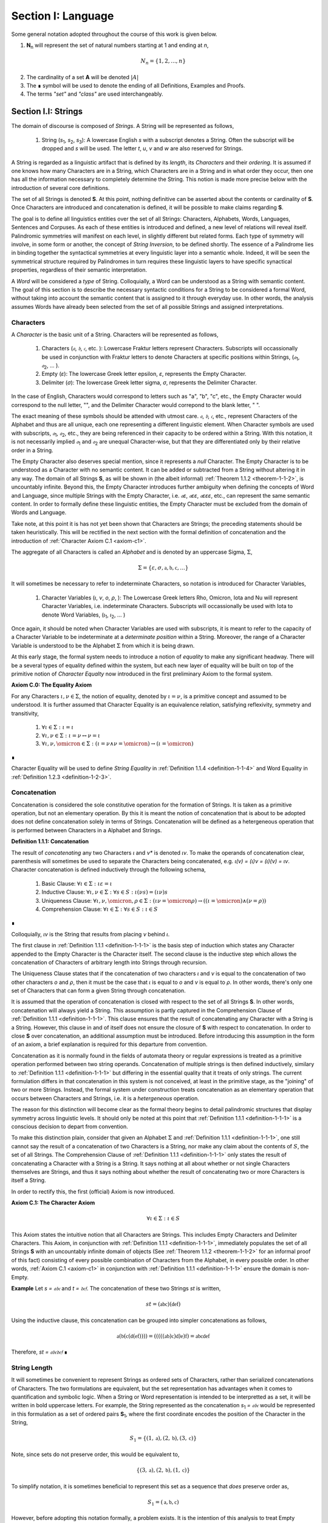 .. _section-i:

Section I: Language
===================

Some general notation adopted throughout the course of this work is given below.

1. **N**:sub:`n` will represent the set of natural numbers starting at 1 and ending at *n*, 

.. math::

    N_n = \{ 1, 2, ... , n \}

2. The cardinality of a set **A** will be denoted :math:`\lvert A \rvert`

3. The ∎ symbol will be used to denote the ending of all Definitions, Examples and Proofs. 

4. The terms *"set"* and *"class"* are used interchangeably. 
   

.. _section-i-i:

Section I.I: Strings
--------------------

The domain of discourse is composed of *Strings*. A String will be represented as follows, 

    1. String (*s*:sub:`1`, *s*:sub:`2`, *s*:sub:`3`): A lowercase English *s* with a subscript denotes a String. Often the subscript will be dropped and *s* will be used. The letter *t*, *u*, *v* and *w* are also reserved for Strings.

A String is regarded as a linguistic artifact that is defined by its *length*, its *Characters* and their *ordering*. It is assumed if one knows how many Characters are in a String, which Characters are in a String and in what order they occur, then one has all the information necessary to completely determine the String. This notion is made more precise below with the introduction of several core definitions.

The set of all Strings is denoted **S**. At this point, nothing definitive can be asserted about the contents or cardinality of **S**. Once Characters are introduced and concatenation is defined, it will be possible to make claims regarding **S**.

The goal is to define all linguistics entities over the set of all Strings: Characters, Alphabets, Words, Languages, Sentences and Corpuses. As each of these entities is introduced and defined, a new level of relations will reveal itself. Palindromic symmetries will manifest on each level, in slightly different but related forms. Each type of symmetry will involve, in some form or another, the concept of *String Inversion*, to be defined shortly. The essence of a Palindrome lies in binding together the syntactical symmetries at every linguistic layer into a semantic whole. Indeed, it will be seen the symmetrical structure required by Palindromes in turn requires these linguistic layers to have specific synactical properties, regardless of their semantic interpretation.

A *Word* will be considered a *type* of String. Colloquially, a Word can be understood as a String with semantic content. The goal of this section is to describe the necessary syntactic conditions for a String to be considered a formal Word, without taking into account the semantic content that is assigned to it through everyday use. In other words, the analysis assumes Words have already been selected from the set of all possible Strings and assigned interpretations. 

.. _characters:

Characters
^^^^^^^^^^

A *Character* is the basic unit of a String. Characters will be represented as follows,

    1. Characters (*𝔞*, *𝔟*,  *𝔠*, etc. ): Lowercase Fraktur letters represent Characters. Subscripts will occassionally be used in conjunction with Fraktur letters to denote Characters at specific positions within Strings, (*𝔞*:sub:`1`, *𝔞*:sub:`2`, ... ). 
    2. Empty (*ε*): The lowercase Greek letter epsilon, *ε*, represents the Empty Character.
    3. Delimiter (*σ*): The lowercase Greek letter sigma, *σ*, represents the Delimiter Character. 

In the case of English, Characters would correspond to letters such as "a", "b", "c", etc., the Empty Character would correspond to the null letter, "", and the Delimiter Character would correpond to the blank letter, " ". 

The exact meaning of these symbols should be attended with utmost care. *𝔞*, *𝔟*,  *𝔠*, etc., represent Characters of the Alphabet and thus are all unique, each one representing a different linguistic element. When Character symbols are used with subscripts, *𝔞*:sub:`1`, *𝔞*:sub:`2`, etc., they are being referenced in their capacity to be ordered within a String. With this notation, it is not necessarily implied *𝔞*:sub:`1` and *𝔞*:sub:`2` are unequal Character-wise, but that they are differentiated only by their relative order in a String.

The Empty Character also deserves special mention, since it represents a *null* Character. The Empty Character is to be understood as a Character with no semantic content. It can be added or subtracted from a String without altering it in any way. The domain of all Strings **S**, as will be shown in (the albeit informal) :ref:`Theorem 1.1.2 <theorem-1-1-2>`, is uncountably infinite. Beyond this, the Empty Character introduces further ambiguity when defining the concepts of Word and Language, since multiple Strings with the Empty Character, i.e. *𝔞ε*, *𝔞εε*, *𝔞εεε*, etc., can represent the same semantic content. In order to formally define these linguistic entities, the Empty Character must be excluded from the domain of Words and Language. 

Take note, at this point it is has not yet been shown that Characters are Strings; the preceding statements should be taken heuristically. This will be rectified in the next section with the formal definition of concatenation and the introduction of :ref:`Character Axiom C.1 <axiom-c1>`. 

The aggregate of all Characters is called an *Alphabet* and is denoted by an uppercase Sigma, :math:`\Sigma`,

.. math::

    \Sigma = \{ \varepsilon, \sigma, \mathfrak{a}, \mathfrak{b}, \mathfrak{c}, ... \}

It will sometimes be necessary to refer to indeterminate Characters, so notation is introduced for Character Variables,

    1. Character Variables (*ι*, *ν*, *ο*, *ρ*, ): The Lowercase Greek letters Rho, Omicron, Iota and Nu will represent Character Variables, i.e. indeterminate Characters. Subscripts will occassionally be used with Iota to denote Word Variables, (*ι*:sub:`1`, *ι*:sub:`2`, ... )

Once again, it should be noted when Character Variables are used with subscripts, it is meant to refer to the capacity of a Character Variable to be indeterminate at a *determinate position* within a String. Moreover, the range of a Character Variable is understood to be the Alphabet :math:`\Sigma` from which it is being drawn.

At this early stage, the formal system needs to introduce a notion of *equality* to make any significant headway. There will be a several types of equality defined within the system, but each new layer of equality will be built on top of the primitive notion of *Character Equalty* now introduced in the first preliminary Axiom to the formal system.

.. _axiom-c0:

**Axiom C.0: The Equality Axiom**

For any Characters :math:`\iota, \nu \in \Sigma`, the notion of equality, denoted by :math:`\iota = \nu`, is a primitive concept and assumed to be understood. It is further assumed that Character Equality is an equivalence relation, satisfying reflexivity, symmetry and transitivity,

    1. :math:`\forall \iota \in \Sigma : \iota = \iota`
    2. :math:`\forall \iota, \nu \in \Sigma : \iota = \nu \leftrightarrow \nu = \iota`
    3. :math:`\forall \iota, \nu, \omicron \in \Sigma : (\iota = \nu \land \nu = \omicron) \to (\iota = \omicron)`

∎ 

Character Equality will be used to define *String Equality* in :ref:`Definition 1.1.4 <definition-1-1-4>` and Word Equality in :ref:`Definition 1.2.3 <definition-1-2-3>`.

.. _concatenation:

Concatenation 
^^^^^^^^^^^^^

Concatenation is considered the sole constitutive operation for the formation of Strings. It is taken as a primitive operation, but not an elementary operation. By this it is meant the notion of concatenation that is about to be adopted does not define concatenation solely in terms of Strings. Concatenation will be defined as a hetergeneous operation that is performed between Characters in a Alphabet and Strings.

.. _definition-1-1-1:

**Definition 1.1.1: Concatenation**  

The result of *concatenating* any two Characters *ι* and *ν** is denoted *ιν*. To make the operands of concatenation clear, parenthesis will sometimes be used to separate the Characters being concatenated, e.g. *ι(ν) = (ι)ν = (ι)(ν) = ιν*. Character concatenation is defined inductively through the following schema,

    1. Basic Clause: :math:`\forall \iota \in \Sigma : \iota \varepsilon = \iota`
    2. Inductive Clause: :math:`\forall \iota, \nu \in \Sigma : \forall s \in S: \iota(\nu s) = (\iota \nu)s`
    3. Uniqueness Clause: :math:`\forall \iota, \nu, \omicron, \rho \in \Sigma : (\iota \nu = \omicron \rho) \to ((\iota = \omicron) \land (\nu = \rho))` 
    4. Comprehension Clause: :math:`\forall \iota \in \Sigma : \forall s \in S: \iota \in S` 

∎

Colloquially, *ιν* is the String that results from placing *ν* behind *ι*.

The first clause in :ref:`Definition 1.1.1 <definition-1-1-1>` is the basis step of induction which states any Character appended to the Empty Character is the Character itself. The second clause is the inductive step which allows the concatenation of Characters of arbitrary length into Strings through recursion.

The Uniqueness Clause states that if the concatenation of two characters *ι* and *ν* is equal to the concatenation of two other characters *ο* and *ρ*, then it must be the case that *ι* is equal to *ο* and *ν* is equal to *ρ*. In other words, there's only one set of Characters that can form a given String through concatenation.

It is assumed that the operation of concatenation is closed with respect to the set of all Strings **S**. In other words, concatenation will always yield a String. This assumption is partly captured in the Comprehension Clause of :ref:`Definition 1.1.1 <definition-1-1-1>`. This clause ensures that the result of concatenating any Character with a String is a String. However, this clause in and of itself does not ensure the closure of **S** with respect to concatenation. In order to close **S** over concatenation, an additional assumption must be introduced. Before introducing this assumption in the form of an axiom, a brief explanation is required for this departure from convention.

Concatenation as it is normally found in the fields of automata theory or regular expressions is treated as a primitive operation performed between two string operands. Concatenation of multiple strings is then defined inductively, similary to :ref:`Definition 1.1.1 <definition-1-1-1>` but differing in the essential quality that it treats of only strings. The current formulation differs in that concatenation in this system is not conceived, at least in the primitive stage, as the "joining" of two or more Strings. Instead, the formal system under construction treats concatenation as an elementary operation that occurs between Characters and Strings, i.e. it is a *hetergeneous* operation.

The reason for this distinction will become clear as the formal theory begins to detail palindromic structures that display symmetry across linguistic levels. It should only be noted at this point that :ref:`Definition 1.1.1 <definition-1-1-1>` is a conscious decision to depart from convention.

To make this distinction plain, consider that given an Alphabet :math:`\Sigma` and :ref:`Definition 1.1.1 <definition-1-1-1>`, one still cannot say the result of a concatenation of two Characters is a String, nor make any claim about the contents of :math:`S`, the set of all Strings. The Comprehension Clause of :ref:`Definition 1.1.1 <definition-1-1-1>` only states the result of concatenating a Character with a String is a String. It says nothing at all about whether or not single Characters themselves are Strings, and thus it says nothing about whether the result of concatenating two or more Characters is itself a String. 

In order to rectify this, the first (official) Axiom is now introduced.

.. _axiom-c1:

**Axiom C.1: The Character Axiom**

.. math::

    \forall \iota \in \Sigma: \iota \in S

This Axiom states the intuitive notion that all Characters are Strings. This includes Empty Characters and Delimiter Characters. This Axiom, in conjunction with :ref:`Definition 1.1.1 <definition-1-1-1>`, immediately populates the set of all Strings **S** with an uncountably infinite domain of objects (See :ref:`Theorem 1.1.2 <theorem-1-1-2>` for an informal proof of this fact) consisting of every possible combination of Characters from the Alphabet, in every possible order. In other words, :ref:`Axiom C.1 <axiom-c1>` in conjunction with :ref:`Definition 1.1.1 <definition-1-1-1>` ensure the domain is non-Empty. 

**Example** Let *s = 𝔞𝔟𝔠* and *t = 𝔡𝔢𝔣*. The concatenation of these two Strings *st* is written,

.. math::

    st = (\mathfrak{abc})(\mathfrak{def}) 
    
Using the inductive clause, this concatenation can be grouped into simpler concatenations as follows,    
    
.. math::

    \mathfrak{a}(\mathfrak{b}(\mathfrak{c}(\mathfrak{d}(\mathfrak{ef})))) = (((((\mathfrak{ab})\mathfrak{c})\mathfrak{d})\mathfrak{e})\mathfrak{f}) = \mathfrak{abcdef}

Therefore, *st = 𝔞𝔟𝔠𝔡𝔢𝔣* ∎

.. _string_length:

String Length
^^^^^^^^^^^^^

It will sometimes be convenient to represent Strings as ordered sets of Characters, rather than serialized concatenations of Characters. The two formulations are equivalent, but the set representation has advantages when it comes to quantification and symbolic logic. When a String or Word representation is intended to be interpretted as a set, it will be written in bold uppercase letters. For example, the String represented as the concatenation *s*:sub:`1` *= 𝔞𝔟𝔠* would be represented in this formulation as a set of ordered pairs **S**:sub:`1`, where the first coordinate encodes the position of the Character in the String,

.. math::

    S_1 = \{ (1, \mathfrak{a}), (2, \mathfrak{b}), (3, \mathfrak{c}) \}

Note, since sets do not preserve order, this would be equivalent to,

.. math::

    \{ (3, \mathfrak{a}), (2, \mathfrak{b}), (1, \mathfrak{c}) \}

To simplify notation, it is sometimes beneficial to represent this set as a sequence that *does* preserve order as,

.. math::

    S_1 = (\mathfrak{a}, \mathfrak{b}, \mathfrak{c}) 

However, before adopting this notation formally, a problem exists. It is the intention of this analysis to treat Empty Characters as vacuous, i.e. Characters without semantic content. However, this does not mean the Empty Character will not be treated as a legitimate entity within the confines of the formal system. Instead, the goal is to construct a formal system that excludes the Empty Character from the domain of semantics, but not the domain of syntax. 

Due to the nature of the Empty Character and its ability to be concatenated ad infinitum, and the desire to construct a theory of Words and Language that emerges from the transcendental domain of Strings, the construction of the Character-level set representation of a String requires a special algorithm to filter out any Empty Characters while preserving the relative order of the non-Empty Characters concatenated into the String. 

Before presenting the *Emptying Algorithm* that will allow the construction of the Character-level representation of an arbitrary String, motivation for the particular form of the Emptying Algorithm is given by way of analogy to assembly language in computer science. 

At the most primitive level, iteration in assembly or machine language is essentially achieved through a combination of two components,

    1. Memory Addresses: Data, including Strings (which are just sequences of Characters), is stored in memory at specific addresses.
   
    2. Registers: The CPU has special memory locations called registers. Registers are used to hold, 

        - Data: Values being currently processed.
        - Pointers: Memory addresses of data being accessed.
        - Counters: Values used to keep track of the iteration's progress.
        - Instructions: The CPU executes a sequence of instructions.

The Instruction set consists of operations for,

   - Load data: Move data from memory to registers.
   - Store data: Move data from registers to memory.
   - Arithmetic operations: Perform calculations (like adding 1).
   - Conditional jumps: Change the flow of execution based on certain conditions (e.g., checking if a counter has reached a certain value).

At the assembly level, a typical algorithm for iterating through a String is given below (the semi-colon ";" denotes a code comment),

.. code-block::

    ; Assume:
    ;   - String "abc" is stored at memory address STRING_START
    ;   - STRING_START: 'a', 'b', 'c', 0  (0 is a null terminator indicating the end)
    ;   - Register R1 will be used as a pointer (initially holds STRING_START)
    ;   - Register R2 will be used as a counter (initially holds 0)

    LOOP_START:
        LOAD R3, (R1)     ; Load the character at the address in R1 into R3
        CMP R3, 0        ; Compare R3 with the null terminator (0)
        JE LOOP_END      ; If R3 is 0 (equal), jump to LOOP_END
        ADD R1, 1        ; Increment R1 (move the pointer to the next character's address)
        ADD R2, 1        ; Increment the counter R2
        JMP LOOP_START   ; Jump back to LOOP_START
    LOOP_END:

A step-by-step breakdown of this algorithm is instructive for understanding how iterationg through String is implemented at the most basic level in the theory of computation. Each command in this assembly-like language is broken down as follows,

    1. R1 (pointer) is set to STRING_START.
    2. R2 (counter) is set to 0.
    3. LOOP_START: This is a label marking the beginning of the loop.
    4. LOAD R3, (R1): The Character at the memory address stored in R1 is loaded into register R3.
    5. CMP R3, 0: The character in R3 is compared to the null terminator (0).
    6. JE LOOP_END: If the comparison is equal (meaning the end of the string has been reached), the program jumps to the LOOP_END label.
    7. ADD R1, 1: This is the crucial step where the pointer is incremented. 1 is added to R1 because each Character occupies one memory location (in this simplified example). This moves the pointer to the next Character's address.
    8. ADD R2, 1: The counter is incremented.
    9. JMP LOOP_START: The program jumps back to the beginning of the loop.

The key idea is this algorithm is *"unaware"* of how *long* the String is that is stored in the *R1* register. The algorithm naively iterates over the data and then checks whether or not the data has been processed with the command *CMP R3, 0*, i.e. the algorithm checks whether or not the next Character in the String *exists*. 

By treating Strings as Characters stored sequentially in a data register, this algorithm is able to construct a representation of the String on a higher level, allowing for the definition of derivative concepts, like String Length. 

This insight leads directly to the definition of the Character-level set representation of a String and its construction via the Emptying Algorithm.

.. _definition-1-1-2:

**Definition 1.1.2: Character-level Set Representations**

Let *t* be a String with Characters *𝔞*:sub:`i`. The Character-level set representation of *t*, denoted by bold uppercase letters **T**, is defined as the ordered set of Characters obtained by removing each Empty Character, *ε*. Formally, **T** is constructed using the *Emptying Algorithm* 

.. _algorithm-1:

**Algorithm 1: The Emptying Algorithm**

The Emptying Algorithm takes a string *t* as input, which can be thought of as a sequence of Characters *𝔞*:sub:`1`, *𝔞*:sub:`2`, *𝔞*:sub:`3`, ... , where some characters might be *ε*. It then initializes a set to hold **T** and an index for the Characters it will add to **T**. The algorithm iterates the index and constructs the Character-level representation by ignoring *ε*. The Emptying Algorithm is formally defined below.

.. topic:: Algorithm Empty(t: String)

    # Input: A string t

    # Output: An ordered set T representing the character-level set representation of t

    # Initialization
    
    ## empty set to hold Character-level representation
    
    T ← ∅
    
    ## index for non-Empty Characters in T
    
    j ← 1 
    
    ## index for iterating through original String t
    
    i ← 1 

    # Iteration
    
    1. While 𝔞:sub:`i` exists:

        a. If 𝔞:sub:`i` ≠ ε:

            i. T ← { (j, 𝔞:sub:`i`) } ∪ T
    
            ii. j ← j + 1

        b. i ← i + 1

    1. Return T 

∎

.. graphviz:: ../_static/dots/emptying.dot
    :caption: A diagram of the Emptying Algorithm
    :alt: Emptying Algorithm Diagram

Step 1 in the Emptying Algorithm is essentially equivalent to a *try-catch* block in modern programming languages. Step 1 is materially different than comparing a Character in a String to the Empty Character. Step 1 relies on the idea that attempting to select a Character outside of the String is an undefined operation and will thus result in an error (i.e. a stack overflow). As the Characters in a String are iterated through, as long as the String is not infinite, the iteration will eventually reach the last Character, and once it tries to select the next Character, it will throw an error. 

This point is important because the Emptying Algorithm must remain *"unaware"* of String Length. The essence of the Emptying Algorithm is that it implicitly defines the length of the String as its number of non-Empty Characters, without explicitly stating that is what *String Length* is or how it is calculated. This is crucial to the formalization of Strings as ordered sequences of Characters, because it allows String Length to be defined without any circularity. In other words, this formalization avoids the vicous circle of defining the Character-level representation in terms of String Length and then defining String Length as the cardinality of the Character-level representation.

The following example illustrates a simple application of the Emptying Algorithm.

**Example**

Let *t = ("ab")(ε)("c")*.

   1. i = 1, 𝔞:sub:`1` = "a". Add (1, "a") to T. j increases to 2. i increases to 2.
   2. i = 2, 𝔞:sub:`2` = "b". Add (2, "b") to T. j increases to 3. i increases to 3.
   3. i = 3, 𝔞:sub:`3` = ε. Skip Empty Character. i increases to 4.
   4. i = 4, 𝔞:sub:`4` = "c". Add (3, "c") to T. j increases to 4. i increases to 5.
   5. i = 5, 𝔞:sub:`5` does not exist. Algorithm halts.  

The result returned by the Emptying Algorithm would then be,

.. math::

    T = \{ (1, \text{"a"}), (2, \text{"b"}), (3, \text{"c"}) \} 

Note the Emptying Algorithm results in consecutive indices while also removing the Empty Character. ∎

This method of abstraction and notation will be employed extensively in the subsequent proofs. It will be made more convenient with Character Index notation in the next section, after the preliminary notion of *String Length* is defined. However, in order to define String Length, a method of referring to a String as a set of ordered non-Empty Characters is required. The construction afforded by the Emptying Algorithm operating on any input String *t* will serve that purpose.  

As a brief aside, it may seem the formal system would be better developed by excluding the Empty Character altogether from its Alphabet. The Empty Character's presence in the Alphabet complicates matter extensively, requiring intricate and subtle definitions. 

The reasons for this are two-fold. First: the Empty Character *ε* plays a part in the *Pivot* of a Palindrome, the point around which a certain class of Palindrome reflect. Second: Strings consisting of only the Empty Character are not a mere novelty of abstraction; They play a crucial role in computer science and database management. Any rigorous formal system that excludes the notion of an Empty Character will fail to describe the exact domain from which Language arises, and thus it may fail to account for pre-Language syntactical conditions that necessarily affect the formation of Language.

This approach is not without its challenges. As :ref:`Definition 1.1.3 <definition-1-1-3>` below will make clear, if *ε* is considered part of the Alphabet, the typical notion of a String's Length is undefined, as *ε* can be concatenated an infinite number of times to a String without altering its content. To explicate the notion of *length*, consider the constraints that must be placed on this concept in the palindromic system,

    - The length of the string "abc" is 3, as it contains three non-Empty Characters.
    - The length of the string "aεbεc" is still 3, as the Empty Characters (*ε*) are not counted.

This example motivates the following definition.

.. _definition-1-1-3:

**Definition 1.1.3: String Length** 

Let *t* be a String. Let **T** be the Character-level set representation of *t* constructed through the Emptying Algorithm in :ref:`Definition 1.1.2 <definition-1-1-2>`. The String Length of *t*, denoted *l(t)*, is the number which satisfies the following formula,

.. math::

    l(t) = \lvert T \rvert 
    
∎

**Example** 

Consider the String *t = ("aa")(ε)("b")(ε)("bcc")*

By :ref:`Definition 1.1.3 <definition-1-1-3>`, 

.. math::

    T = \{ (1, \text{"a"}), (2, \text{"a"}), (3, \text{"b"}), (4, \text{"b"}), (5, \text{"c"}), (6, \text{"c"}) \}

Therefore, 

.. math::

    \lvert T \rvert = 6 
    
∎

This formalization of String Length, with the Emptying Algorithm, while perhaps prosaic, maps to the intuitive notion of a String's length, i.e. the number of non-Empty Characters, while still allowing for a calculus of concatenation that involves Empty Characters. For reasons that will become clear in Section II, *l(s)* will be called the *String Length* of a String s. 

To confirm :ref:`Definition 1.1.2 <definition-1-1-2>` and :ref:`Definition 1.1.3 <definition-1-1-3>` correspond to reality, a theorem confirming its expected behavior is now derived. :ref:`Definition 1.1.3 <definition-1-1-3>` ensures the String Length of concatenated Strings is equal to the sum of their individual String Lengths, as demonstrated by :ref:`Theorem 1.1.1 <theorem-1-1-1>`.

.. _theorem-1-1-1:

**Theorem 1.1.1** :math:`\forall u, t \in S : l(ut) = l(u) + l(t)`

Let *u* and *t* be arbitrary strings in **S**. Let **U** and **T** be the character-level representations of *u* and *t*, respectively,

.. math::

    1. \quad U = ( \mathfrak{a}_1, \mathfrak{a}_2, ..., \mathfrak{a}_{l(u)} )

.. math::

    2. \quad T = ( \mathfrak{b}_1, \mathfrak{b}_2, ..., \mathfrak{b}_{l(t)} )

Let *ut* be the concatenation of *u* and *t*. By :ref:`Definition 1.1.1 <definition-1-1-1>`, the Character-level representation of *ut* is,

.. math::

    3. \quad UT = ( \mathfrak{a}_1, \mathfrak{a}_2, ..., \mathfrak{a}_{l(u)}, \mathfrak{b}_1, \mathfrak{b}_2, ..., \mathfrak{b}_{l(t)})

By :ref:`Definition 1.1.3 <definition-1-1-3>`, the String Length of a String is the number of indexed non-Empty Characters it contains. Thus, :math:`l(u)` is the number of non-Empty Characters in *u*, :math:`l(t)` is the number of non-Empty Characters in *t*, and :math:`l(ut)` is the number of non-Empty Characters in *ut*.

Since concatenation simply joins Characters without adding or removing Characters, with the possible exception of Empty Characters through the Basis Clause of :ref:`Definition 1.1.1 <definition-1-1-1>`, the non-Empty Characters in *ut* are precisely the non-Empty Characters from *u* followed by the non-Empty Characters from *t*.

Therefore, the total number of non-Empty Characters in *ut* is the sum of the number of non-Empty characters in *u* and the number of non-Empty Characters in *t*,

.. math::

    4. \quad l(ut) = l(u) + l(t)

Since *u* and *t* were arbitrary strings, this can be generalized over the set of all Strings,

.. math::

    5. \quad \forall u, t \in S : l(ut) = l(u) + l(t)

∎

With the concept of String Length now defined, it is also a simple matter to define String Equality in terms of Character Equality using the :ref:`Equality Axiom C.0 <axiom-c0>`.

.. _definition-1-1-4:

**Definition 1.1.4: String Equality**

Let *t* be a String. Let **T** be the Character-level set representation of *t* constructed through :ref:`Definition 1.1.2 <definition-1-1-2>`,

.. math::

    T = \{ (i, \mathfrak{a}_i) \mid 1 \leq i \leq l(t) \}
     
Let *u* be a String. Let **U** be the Character-level set representation of *u* constructed through :ref:`Definition 1.1.2 <definition-1-1-2>`,

.. math::

    U = \{ (i, \mathfrak{b}_j) \mid 1 \leq j \leq l(u) \}

The string *t* is said to be *equal* to String *u* if the Strings have equal length and the Characters at each corresponding index are equal. Formally, *t = u* if and only if,

    1. :math:`l(t) = l(u)` (The String Lengths of t and u are equal)
    2. :math:`\forall i \in N_{l(t)}: \mathfrak{a}_{i} = \mathfrak{b}_{i}` (The Characters at each corresponding index are equal) 

∎

Finally, String Length provides the means for a quality-of-life enhancement to the formal system in the form of Character Index notation.

.. _definition-1-1-5:

**Definition 1.1.5: Character Index Notation**

Let *t* be a string with Character-level representation **T**,
 
 .. math::

    T = (\mathfrak{a}_1, \mathfrak{a}_2, ..., \mathfrak{a}_{l(t)}). 
    
Then for any *i* such that :math:`1 \leq i \leq l(t)`, :math:`t[i]` is defined as *𝔞*:sub:`i`, where :math:`(i, \mathfrak{a}_i) \in T`. ∎

Character Index notation will simplify many of the subsequent proofs, so it is worth taking a moment to become familiar with its usage. Indexing starts at 1, consistent with the definition of **N**:sub:`n` made in the preamble. So, *t[1]* is the first character of *t*, *t[2]* is the second, and so on.

In terms of the Character-level set representation, *t[i]* refers to the Character at position *i* in the set **T**. In other words, the notation *t[i]* implicitly assumes the String *t* has already been stripped of its Empty Characters through the Emptying Algorithm in :ref:`Definition 1.1.2 <definition-1-1-2>`. This notation can effectively replace the use of lowercase Fraktur letters with subscripts (e.g., *𝔞*:sub:`i`) when referring to specific Characters within Strings.

**Example**

If *s = "abc"*, then *s[1] = "a"*, *s[2] = "b"*, and *s[3] = "c"*. ∎

With the notion of String Length established for each element in the domain and some of its basic properties established, the size of the domain itself, **S**, will now be elaborated in greater detail.
  
It is assumed **S** is at least uncountably infinite. A rigorous proof of this fact would carry the current work too far into the realm of real analysis, but as motivation for this assumption, an informal proof is presented below based on Cantor's famous diagonalization argument. 

.. _theorem-1-1-2:

**Theorem 1.1.2** :math:`\lvert S \rvert \geq \aleph_{1}`

Assume, for the sake of contradiction, that the set of all Strings **S** is countable. This means the Strings can be listed in some order, 

.. math::
    
    1. \quad s_1, s_2, s_3, ...

Now, construct a new String *t* as follows:

    1. The first character of *t* is different from the first character of *s*:sub:`1`.
    2. The second character of *t* is different from the second character of *s*:sub:`2`.
    3. etc.

This string *t* will be different from every string in **S** contradicting the assumption that it was possible to list all strings. Therefore, **S** must be uncountable. ∎ 

.. _containment:

Containment
^^^^^^^^^^^

Similar to the explication of *length*, the notion of a String *containing* another String must be made precise using the definitions introduced so far. It's important to note that in the current system the relation of *containment* is materially different from the standard subset relation between sets. For example, the set of characters in *"rat"* is a subset of the set of characters in *"tart"*, but *"rat"* is not contained in *"tart"* because the order of the characters is different.

Consider the Strings *"rat"* and *"strata"*. The string *"rat"* *is contained* in the String strata", because the order of the String *"rat"* is preserved in *"strata"*. An intuitive way of capturing this relationship is to map the indices of the Characters in *"rat"* to the indices of the Characters in *"strata"* which correspond to the indices in *"rat"*. A cursory (but incorrect) definition of *containment* can then be attempted, using this insight as a guide.

**Containment (Incorrect Version)** :math:`t \subset_s u` 

Let *t* and *u* be Strings. *t* is said to be *contained in u*, denoted by,

.. math::

    t \subset_s u

If and only if there exists a strictly increasing function :math:`f: N_{l(t)} \to N_{l(u)}` such that:

.. math::

    \forall i \in N_{l(t)}: t[i] = u[f(i)]
    
∎
    
This definition essentially states that *t* is contained in *u* if and only if there's a way to map the Characters of *t* onto a subsequence of the Characters in *u* while preserving their order. The function *f* ensures that the Characters in *t* appear in the same order within *u*. While this definition is incorrect, the reason why this version of *containment* fails is instructive in developing a better understanding of the subtlety involved in attempting its definition. 

First, consider an example where this definition correlates with the intuitive notion of *containment*. Let *t = "rat"* and *u = "strata"*. Then, these Strings can be represented in set notation as,

.. math::

    T = \{ (1, \text{"r"}), (2, \text{"a"}), (3, \text{"t"}) \}
     
.. math::

    U = \{ (1, \text{"s"}), (2, \text{"t"}), (3, \text{"r"}), (4, \text{"a"}), (5, \text{"t"}), (6, \text{"a"}) \}.

The function *f* defined as :math:`f(1) = 3`, :math:`f(2) = 4`, and :math:`f(3) = 5`` satisfies the condition in the proposed definition, as it maps the characters of *"rat"* onto the subsequence *"rat"* within *"strata"* while preserving their order. In addition, *f* is a strictly increasing function. Therefore, 

.. math::

    \text{"rat"} \subset_{s} \text{"strata"}

Next, consider a counter-example. Let *t = "bow"* and *u = "borrow"*. Then their corresponding set representations are given by,

.. math::

    T = \{ (1, \text{"b"}), (2, \text{"o"}), (3, \text{"w"}) \}
     
.. math::

    U = \{ (1, \text{"b"}), (2, \text{"o"}), (3, \text{"r"}), (4, \text{"r"}), (5, \text{"o"}), (6, \text{"w"}) \}

The function defined through :math:`f(1) = 1`, :math:`f(2) = 5` and  :math:`f(3) = 6` satisfies the conditions of the proposed definition. However, intuitively, *"bow"* is *not contained* in the word *"borrow"*. The reason the proposed definition has failed is now clear: the function *f* that is mapping *"bow"* to *"borrow"* skips over the Character indices 2, 3 and 4 in *"borrow"*. In other words, in addition to being strictly increasing, the function *f* which maps the smaller String onto the larger String must also be *consecutive*. This insight can be incorporated into the definition of *containment* by first defining the notion of *consecutive*,

.. _definition-1-1-6:

**Definition 1.1.6: Consecutive Functions** 

A function *f* is consecutive over **N**:sub:`s` if it satisfies the formula,

.. math::

    \forall i, j \in N_s: (i < j) \to f(j) = f(i) + (j - i)`
    
∎
    
This additional constraint on *f* ensures that the indices of the larger String in the containment relation are mapped in a sequential, unbroken order to the indices of the smaller String. This definition of *Consecutive Functions* can be immediately utilized to refine the notion of *containment*.

.. _definition-1-1-7:

**Definition 1.1.7: Containment** :math:`t \subset_{s} u` 

Let *t* and *u* be Strings. *t* is said to be *contained in u*, denoted by,

.. math::

    t \subset_{s} u

If and only if there exists a strictly *increasing and consecutive* function :math:`f: N_{l(t)} \to N_{l(u)}` such that:

.. math::

    \forall i \in N_{l(t)}: t[i] = u[f(i)] 
    
∎

The notion of containment will be central to developing the logic of palindromic structures in the subsequent sections. The next theorem establishes a fundamental property regarding containment.

.. _theorem-1-1-3:

**Theorem 1.1.3** :math:`\forall s \in S: \varepsilon \subset_s s`

Let *s* be an arbitrary string in **S**. By :ref:`Definition 1.1.3 <definition-1-1-3>`, :math:`l(\varepsilon) = 0`. Thus,

.. math::

   1. \quad N_{l(\varepsilon)} = \emptyset

The empty function :math:`f: \emptyset \to N_{l(s)}` vacuously satisfies the condition for containment (:ref:`Definition 1.1.7 <definition-1-1-7>`), as there are no elements in the domain to violate the condition. Therefore, 

.. math::

    2. \quad \varepsilon \subset_s s

Since *s* was arbitrary, this can be generalized over the set of all Strings,
 
.. math::

    3. \quad \forall s \in S: \varepsilon \subset_s s
    
∎

.. _section-i-ii:

Section I.II: Words
-------------------

While the notion of Characters maps almost exactly to the intuitive notion of letters in everyday use, the notion of a *Word* requires explication. 

If Characters are mapped to letters in the Alphabet of a Language **L**, the set of all Strings would have as a subset the Language that is constructed through the Alphabet. The goal of this section is to define the syntactical properties of Words in **L** that differentiates them from Strings in **S** based solely on their internal cohesion as a linguistic unit. The intent of this analysis is to treat Words as interpretted constructs embedded in a syntactical structure that is independent of their specific interpretations. In other words, this analysis will proceed without assuming anything about the interpretation of the Words in the Language beyond the fact that they *are* Words of the Language. The goal is to leave the semantic interpretation of Words in a Language as ambiguous as possible. This ambiguity, it is hoped, will leave the results of the analysis applicable to palindromic structures in a variety of languages, and perhaps make the formal system applicable to areas outside the realm of Palindromes.

.. _definition-1-2-1:

**Definition 1.2.1: Language** 

A Language **L** is a set of Strings constructed through concatenation on an Alphabet **Σ** that are assigned semantic content. ∎

.. _definition-1-2-2:

**Definition 1.2.2: Word** 

A Word is an element of a Language **L**. ∎

The following symbolic notation is introduced for these terms, 

    1. Words (*a*, *b*, *c*, etc.): Lowercase English letters represent Words. Subscripts will occassionally be used to denote Words, (*a*:sub:`1`, *a*:sub:`2`, ... )
    2. Language (**L**): The uppercase English letter *L* in boldface represents a Language.

In the case of English, Words would correspond to words such as "dog", "cat", etc. A Language would correspond to a set of words such as :math:`\{ \text{"dog"}, \text{"cat"}, \text{"hamster"}, ... \}` or :math:`\{ \text{"tree"}, \text{"flower"}, \text{"grass"}, .... \}`. The number of Words in a Language is denoted :math:`\lvert L \rvert`.

Again, at the risk of unwarranted repetition, Language is assumed to be a *fixed set* known a priori to the construction of the current formal system. It not the goal of the formal system to describe the semantic conditions for a Word's eligibility in Language or how a Language is constructed from elementary Characters and Strings into a class of Words through systems like grammar or pragmatics, but rather, given a Language of Words, the formal system seeks to elaborate the syntactical conditions that are imposed on Language by its nature as a set of Strings with ordered Characters. 

Note, :ref:`Definition 1.2.1 <definition-1-2-1>` and :ref:`Definition 1.2.2 <definition-1-2-2>` relies on the idea that Words are Strings and their meaning is conveyed through the ordered sequence of its concatenated Characters. This necessarily precludes from the formal system any languages which do *not* use the ordering of Characters as the primary medium for representing Words. While edge cases like sign language exist, nevertheless, the sole constitutive feature of any natural is the *ordering* of some type of Character. In the case of sign language, a Character in the formal system might be identified with *"a configuration of fingers"* and a String might be identified with *"configurations over time"*.

It will sometimes be necessary to refer to indeterminate Words, so notation is introduced for Word Variables,

    1. Word Variables (*α*, *β*, *γ*): The Lowercase Greek letters Alpha, Beta and Gamma will represent variable Words, i.e. indeterminate Words. Subscripts will occassionally be used with Alpha to denote Word Variables, (*α*:sub:`1`, *α*:sub:`2`, ... ). 

The range of a Word Variable is understood to be the Language **L** from the Words are being drawn. 

With these definitions, the hierarchy of relationships that exist between a Word *α*, its Language **L** and the set of all Strings **S** is given by,

    1. :math:`\alpha \in L`
    2. :math:`\alpha \in S`
    3. :math:`L \subset S`

To clarify the relationship between Strings, Words and Language in plain language,

    1. All Words belong to a Language.
    2. All Words belong to the set of all Strings
    3. Language is a subset of the set of all Strings.
    4. Not all Strings are Words. 

As mentioned several times, all objects in this formal system are defined on the domain of Strings through either the set relation of "belonging" or the set relation of "subset". Words and Characters are different types of Strings, while a Language is a subset of Strings. Because Words are Strings, defining their equality is a simple matter of referring back to the definition of String Equality.

.. _definition-1-2-3:

**Definition 1.2.3: Word Equality**

Let *a* and *b* be words in **L**. Then *a = b* if and only if *a* and *b* are equal as Strings (according to :ref:`Definition 1.1.4 <definition-1-1-4>`). ∎ 

The next axiom represents the minimal *necessary* assumptions that are placed on any String to be considered an element of a Language **L**, i.e. a Word. The axiom listed in this section is not *sufficient*; in other words, it is possible for a String to satisfy this axiom without being an element of a Language, but any Word that belongs to a Language must satisfy the axiom.

.. _axiom-w1:

**Axiom W.1: The Discovery Axiom** 

.. math::

    \forall \alpha \in L: [ (l(\alpha) \neq 0) \land (\forall i \in N_{l(\alpha)}: \alpha[i] \neq \sigma) ]

∎

There are two conjuncts in the :ref:`Discovery Axiom W.1 <axiom-w1>` and each of them captures a noteworthy assumption that is being made about Words in a Language. The first conjunct, (:math:`l(\alpha) \neq 0`), will be used to prove some fundamental properties of Words in the next section. This condition that a Word's String Length cannot be equal to zero serves a dual purpose. First, by :ref:`Definition 1.1.3 <definition-1-1-3>`, it ensures the Empty Character cannot be a Character in a Word (this fact will be more rigorously proven in :ref:`Theorem 1.2.4 <theorem-1-2-4>` below), preventing vacuous semantic content. 

Second, in order for two Words to be distinguished as the same Word, there must be dimensions of comparision over which to assert the equality. One must have some criteria for saying *this* linguistic entity is equal to that *that* linguistic entity. String Length serves as one of the two dimensions for a Word necessary for a word to be "embodied" in a medium (the other being the inherent ordinality of Characters in a Word). In other words, the concept of String Length is foundational to the discovery of Words from the set of all Strings **S**. One must be able to discard those Strings possessing null content before one can engage in Language. 

While the definition of String Length and the first conjunct preclude the inclusion of the Empty Character in a Word, there is no such restriction on the Delimiter, hence the second conjunct of the :ref:`Discovery Axiom <axiom-w1>`. This conjunct captures the common-sense notion that a Word from a Language cannot contain a Delimiter; Instead, Delimiters are what separate Words from one another in a String. 

It is these two purely syntactical properties that allow a user of Language to separate Words from the arbitrary chaos of Strings, preparing them for the assignment of semantic content. 

.. _word_theorems:

Theorems
^^^^^^^^

The next theorems establish some basic results about Words in a Language within this formalization. All of these theorems should conform to the common sense notion of Words. 

.. _theorem-1-2-1:

**Theorem 1.2.1** :math:`\forall \alpha \in L:  \alpha \varepsilon = \varepsilon \alpha = \alpha`

This theorem can be stated in natural language as follows: For every Word in a Language, concatenating the Word with the empty String *ε* on either side results in the Word itself.

Let *α* be an arbitrary word in **L**. By :ref:`Definition 1.2.2 <definition-1-2-2>`, *α* is a String of characters. By :ref:`Definition 1.1.3 <definition-1-1-3>`, :math:`l(\alpha)` is the number of non-Empty Characters in *α*. 

Consider *ε*, the empty string. By :ref:`Definition 1.1.3 <definition-1-1-3>`, :math:`l(\varepsilon) = 0`. By Definition 1.1.1, the concatenation of any String *s* with *ε* results in a new string with the same Characters as *s* in the same order.

Therefore, *αε* and *εα* are both Strings with the same Characters as *α* in the same order. Since *α* is a Word in **L** and concatenation with *ε* does not change its length or order of Characters. Thus, by :ref:`Definition 1.2.3 <definition-1-2-3>`, 

.. math::

    1. \quad \alpha\varepsilon = \varepsilon\alpha = \alpha.

Since *α* was arbitrary, this can be generalized over the Language, 

.. math::

    2. \quad \forall \alpha \in L:  \alpha\varepsilon = \varepsilon\alpha = \alpha

∎

.. _theorem-1-2-2:

**Theorem 1.2.2** :math:`\forall \alpha \in L : \forall i \in N_{l(\alpha)}: \alpha[i] \subset_s \alpha`

This theorem can be stated in natural language as follows: All Characters in a Word are contained in the Word.

Assume *α* is a Word from Language **L**. By the :ref:`Discovery Axiom W.1 <axiom-w1>`, :math:`l(\alpha) \neq 0` and thus it must have at least one non-Empty Character *α[i]* for some non-zero *i*.

Consider the String *s* with a single Character :math:`\mathfrak{b}_1 = \alpha[i]`.

.. math::

    1. \quad s = \alpha[i]

Clearly, by :ref:`Definition 1.1.3 <definition-1-1-3>`, :math:`l(s) = 1`. To show that *s* is contained in *α*, a strictly increasing and consecutive function that maps the Characters in *s* to the Characters in *α* must be found. Since :math:`l(s) = 1`, this can be defined simply as,

.. math::

    2. \quad f(1) = i

For any value of *i*. Therefore, by :ref:`Definition 1.1.7 <definition-1-1-7>`,

.. math::

    3. \quad \alpha[i] \subset_{s} \alpha 
    
Since *α* and *i* are arbitary, this can be generalized, 

.. math::

    4. \quad \forall \alpha \in L : \forall i \in N_{l(\alpha)}: \alpha[i] \subset_{s} \alpha

The next theorem, :ref:`Theorem 1.2.3 <theorem-1-2-3>`, is the direct result of defining String length as the number of non-Empty characters in a String and then defining containment based on String length. Careful inspection of :ref:`Definition 1.1.7 <definition-1-1-7>` will show that it depends on a precise notion of String Length. In other words, in the current formal system, containment is derivative of length. The order of definitions and axioms in any formal system of Language cannot be of an arbitary character. There is an inherent hierarchical structure in linguistics that must be captured and formalized in the correct order.

.. _theorem-1-2-3:

**Theorem 1.2.3**  :math:`\forall \alpha \in L : \forall i \in N_{l(\alpha)}: \alpha[i] \neq \varepsilon`

Let *α* be an arbitrary word in **L**, and let *i* be a natural number such that,
 
.. math::

    1. \quad 1 \leq i \leq l(\alpha)
    
By the :ref:`Discovery Axiom W.1 <axiom-w1>`, it is known that :math:`l(\alpha) \neq 0`.

By :ref:`Definition 1.1.3 <definition-1-1-3>`, the length of a String is the number of non-Empty Characters it contains in its Character-level set representation **Α**. Since :math:`l(\alpha) > 0`, *α* must have at least one non-Empty character.

Since :math:`1 \leq i \leq l(\alpha)`, the Character at position *i* in *α*, denoted *α[i]*, exists and is non-Empty, :math:`α[i] \neq \varepsilon`. Since *α* and *i* are arbitrary, this can generalized over the Language,

.. math::

   2. \quad \forall \alpha \in L : \forall i \in N_{l(\alpha)}: \alpha[i] \neq \varepsilon

∎

:ref:`Theorem 1.2.1 <theorem-1-2-1>` - :ref:`1.2.3 <theorem-1-2-3>` are the necessary logical pre-conditions for Words to arise from the domain of Strings. In essence, before Language can be distinguished from its uncountably infinite domain, a way of measuring String length must be introduced. This definition must prevent Empty Strings from entering into the Language, which would otherwise allow the annunciation of null content. Then it must be assumed for semantic content to be assigned to a series of concatenated Characters the length of that String must be non-zero. This is the meaning of the first conjunct in the :ref:`Discovery Axiom W.1 <axiom-w1>`.

Language is materially different from its un-structured domain of Strings for this reason. Language does not possess null content. Language is measureable. Words in Language have String Length. Moreover, Words are delimited. In other words, Words are separable, distinct linguistic entities. These facts are guaranteed by the :ref:`Discovery Axiom W.1 <axiom-w1>` and :ref:`Theorem 1.2.1 <theorem-1-2-1>` - :ref:`Theorem 1.2.3 <theorem-1-2-3>`. These results provide the canvas upon which the rest of the theory will be drawn.

There may appear to be a contradiction in the results of :ref:`Theorem 1.1.3 <theorem-1-1-3>`, which states the Empty Character is contained in every String, and :ref:`Theorem 1.2.3 <theorem-1-2-3>`, which states no Character in a Word can be the Empty Character. Every Word is a String, by :ref:`Definition 1.2.2 <definition-1-2-2>`, so the results appear at odds. The solution to this apparent contradiction lies in how Characters and Strings have been formalized as distinct, but interrelated, terms. The contradiction is no longer a contradiction once the distinction between a String being contained in another String and a Character being a constituent element at a specific position with in a String is understood.

The containment relation :math:`\varepsilon \subset_s s` refers to the Empty Character as a subsequence of *s*. The relation being expressed is about the sequence of Characters, and the Empty sequence is always a subsequence of any other sequence.

:ref:`Theorem 1.2.3 <theorem-1-2-3>`, on the other hand, refers to individual Characters at specific positions within a Word. It is a claim about the elements of the Character-level representation (e.g., the *ι* in :math:`(i, ι) \in A`).

.. _string-inversion:

String Inversion
^^^^^^^^^^^^^^^^

Before developing the palindromic structure and symmetries in Words and Language, an operation capable of describing this symmetry much be introduced. Informally, the *Inverse* of a String is the reversed sequence of Characters in a String. The goal of this section is to define this notion precisely. In the process, the motivation for this definition as it pertains to Words will be elucidated. 

.. _definition-1-2-4:

**Definition 1.2.4: String Inversion** 

Let *s* be a string with length *l(s)*. Then, let *t* be a String with length *l(t)*.
    
*t* is called the Inverse of *s* and is denoted *inv(s)* if it satisfies the following conditions, 

.. math::

    l(t) = l(s)

.. math::

    \forall i \in N_{l(s)}: t[i] = s[l(s) - i + 1]
 
∎

Note the advantage of Character Index notation in stating this definition. The quantification in the second clause of :ref:`Definition 1.2.4 <definition-1-2-4>` can be made directly over the natural numbers, rather than the intermediary of the Character level set representation of *t* and *s*.

**Example**

Let *s = "abcde"* (:math:`l(s) = 5`). Then :math:`\text{inv}(s) = t = \text{"edcba"}`

.. math::

    t[1] = s[5 - 1 + 1] = s[5] = \text{"e"}

.. math::

    t[2] = s[5 - 2 + 1] = s[4] = \text{"d"}

.. math::

    t[3] = s[5 - 3 + 1] = s[3] = \text{"c"}
    
.. math::

    t[4] = s[5 - 4 + 1] = s[2] = \text{"b"}
    
.. math::

    t[5] = s[5 - 5 + 1] = s[1] = \text{"a"} 
    
∎

Since every Word is a String, the Inverse of Word is similarly defined, with the additional constraint that *s* belong to a Language **L**, i.e. by adding a third bullet to :ref:`Definition 1.2.4 <definition-1-2-4>` with :math:`s \in L`. The Inverse of a Word is easily understood through a few illustrative examples in English. The following table lists some words in English and their Inverses,

.. list-table::
    :widths: 20 20
    :header-rows: 1

    * - Word
      - Inverse
    * - time
      - emit
    * - saw
      - was
    * - raw
      - war
    * - dog
      - god
    * - pool
      - loop


However, this particular example is (intentionally) misleading. In this example, the Inverse of a word in English is also a word in English. In general, this property is not exhibited by the majority of Words in any Language. In other words, every Word in an Language has an Inverse but not every Inverse Word belongs to a Language. This phenomenon is exemplified in the following table,

.. list-table::
    :widths: 20 20
    :header-rows: 1

    * - Word
      - Inverse
    * - cat
      - x
    * - you
      - x
    * - help
      - x
    * - door
      - x
    * - book
      - x

The intent is to define a class of Words whose elements belong to it if and only if their Inverse exists in the Language. As a first step towards this definition, String Inversion was introduced and formalized. In the next section, String Inversion will provide a subdomain in the domain of discourse over which to quantify the conditions that are to be imposed on the class of *Invertible Words*, i.e. the class of Words whose Inverses are also Words. 

Note, Invertible Words are often termed *semordnilaps* in linguistics. The terminology *invertible* is adopted here to emphasis the structural inversion that is occuring on the Character-level within this class of Words. 

Before defining the class of Invertible Words in the sequel, this section is concluded with theorems that strengthen the definition of String Inversion. These theorems will be used extensively in all that follows.

.. _theorem-1-2-4:

**Theorem 1.2.4** :math:`\forall s \in S: \text{inv}(\text{inv}(s)) = s`

Let *s* be a String with length *l(s)* and Characters *𝔞*:sub:`i`. 

Let :math:`t = \text{inv}(s)` with length *l(t)* and Characters *𝔟*:sub:`j`.

By the :ref:`Definition 1.2.4 <definition-1-2-4>`,

.. math::

    1. \quad l(t) = l(s)

.. math::

    2. \quad \forall i \in N_{l(s)}: t[i] = s[l(s) - i + 1]

Now, let :math:`u = inv(t)` with length *l(u)*. Applying :ref:`Definition 1.2.4 <definition-1-2-4>` again,

.. math::

    3. \quad l(u) = l(t)
    
.. math::

    4. \quad \forall j \in N_{l(t)}: u[j] = t[l(t) - j + 1]

Since :math:`l(t) = l(s) = l(u)` and :math:`N_{l(t)} = N_{l(s)} = N_{l(u)}` (from step 1, step 3 and by definition of natural numbers), these substitions may be made in step 4,

.. math::

    5. \quad \forall j \in N_{l(s)}: u[j] = s[l(s) - (l(t) - j + 1) + 1]

Simplifying the index on the right hand side,

.. math::

    6. \quad \forall j \in N_{l(s)}: u[j] = s[j]

Since *u* and *s* have the same length (:math:`l(u) = l(t) = l(s)`) and the same Characters in the same order (:math:`u[j] = s[j]` for all *i*), by :ref:`Definition 1.1.4 <definition-1-1-4>` of String Equality, it can be concluded that :math:`u = s`. Recall that :math:`u = \text{inv}(t)` and :math:`t = \text{inv}(s)`. Substituting, the desired result is obtained, :math:`\text{inv}(\text{inv}(s)) = s`. ∎ 

Two versions of :ref:`Theorem 1.2.5 <theorem-1-2-5>` are given, the first using only the Character-level representation of a String, the second using Character Index notation. This is done to show the two formulations are equivalent, and it is a matter of personal preference which style of notation is employed. Throughout the rest of this work, the Character Index notation is primarily utilized, although there are several proofs that are better served by the Character-level representation.

.. _theorem-1-2-5:

**Theorem 1.2.5 (Character-level Representation)** :math:`\forall u, t \in S: \text{inv}(ut) = \text{inv}(t)\text{inv}(u)`

Let **U** be the Character level representation of *u*,

.. math::

    1. \quad U = (\mathfrak{a}_1 , \mathfrak{a}_2 , ..., \mathfrak{a}_{l(u)})

Let **T** be the Character level representation of *t*,

.. math::

    2. \quad T = (\mathfrak{b}_1, \mathfrak{b}_2, ... , \mathfrak{b}_{l(t)})

The Character level representation of *ut*, denoted **UT**, is then given by,

.. math::

    3. \quad UT = (\mathfrak{a}_1 , \mathfrak{a}_2 , ..., \mathfrak{a}_{l(u)}, \mathfrak{b}_1, \mathfrak{b}_2 , ... , \mathfrak{b}_{l(t)})

By :ref:`Definition 1.2.4 <definition-1-2-4>` of String Inversion, the Character level representation of *inv(ut)* is the reversed sequence of **UT**,

.. math::

    4. \quad \text{inv}(UT) = ( \mathfrak{b}_{l(t)}, ..., \mathfrak{b}_2 , \mathfrak{b}_1 , \mathfrak{b}_{l(u)}, ..., \mathfrak{a}_2 , \mathfrak{a}_1)

The Character level representation of *inv(u)*, denoted **inv(U)**,

.. math::

    5. \quad \text{inv}(U) = (\mathfrak{a}_{l(u)}, ..., \mathfrak{a}_2 , \mathfrak{a}_1)

The Character-level representation of *inv(t)*, denoted **inv(T)** is 

.. math::

    6. \quad \text{inv}(T) = ( \mathfrak{b}_{l(t)}, ..., \mathfrak{b}_2 , \mathfrak{𝔟}_1 )

The Character-level representation of *inv(t)inv(u)*, denoted **inv(T)inv(U)** is:

.. math::

    7. \quad \text{inv}(T)\text{inv}(U) = ( \mathfrak{b}_{l(t)}, ..., \mathfrak{b}_2 , \mathfrak{b}_1, \mathfrak{a}_{l(u)}, ..., \mathfrak{a}_2 , \mathfrak{a}_1)

Comparing the results from step 4 and step 7, it can be seen the Character-level representations of *inv(ut)* and *inv(t)inv(u)* are identical.

Therefore, :math:`\text{inv}(ut) = \text{inv}(t)\text{inv}(u)`. ∎

.. _theorem-1-2-5-b:

**Theorem 1.2.5 (Character Index Notation)**: :math:`\forall u, t \in S: \text{inv}(ut) = \text{inv}(t)\text{inv}(u)`

Let *u* and *t* be arbitrary strings in **S**. Let :math:`l(u) = m` and :math:`l(t) = n`. Then, :math:`l(ut) = m + n`, by :ref:`Definition 1.1.3 <definition-1-1-3>`.

Let :math:`s = ut` . Let :math:`v = \text{inv}(s) = \text{inv}(ut)` . Let :math:`w = \text{inv}(t)\text{inv}(u)` .

To prove show the theorem, it must be shown that :math:`v = w`, which means, by :ref:`Definition 1.1.4 <definition-1-1-4>`, it must be shown that 

.. math::

    1. \quad l(v) = l(w)
    
.. math::

    2. \quad \forall i ∈ N_{l(v)}: v[i] = w[i] 

By repeated applications of :ref:`Definition 1.2.4 <definition-1-2-4>`, 

.. math::

    3. \quad l(v) = l(s) = l(ut) = m + n
    
.. math::

    4. \quad l(\text{inv}(t)) = l(t) = n
    
.. math::

    5. \quad l(\text{inv}(u)) = l(u) = m

From step 3 and step 4, it follows,
 
.. math::

    5. \quad l(w) = l(\text{inv}(t)\text{inv}(u)) = l(\text{inv}(t)) + l(\text{inv}(u)) = n + m = m + n.

From steps 4 and 5, it follows, 

.. math::

    6. \quad l(v) = l(w) = m + n

Now it is to be shown that :math:`v[i] = w[i]`` for all :math:`i \in N_{l(v)}`. Let *i* be an arbitrary index such that :math:`1 \leq i \leq m + n`.

**Case 1**: :math:`1 \leq i \leq m + n`

By :ref:`Definition 1.2.4 <definition-1-2-4>`,

.. math::

    a. \quad v[i] = s[l(s) - i + 1]

Since *l(s) = m + n*, it follows,

.. math::

    b. \quad v[i] = s[m + n - i + 1]
    
Since *m + n - i + 1* corresponds to an index in *t*, it follows,

.. math::

    c. \quad v[i] = t[n - i + 1]
    
By :ref:`Definition 1.2.4 <definition-1-2-4>`,

.. math::

    d. \quad v[i] = \text{inv}(t)[i]

Since :math:`w = \text{inv}(t)\text{inv}(u)`,

.. math::

    e. \quad v[i] = w[i]

**Case 2**: :math:`n + 1 \leq i \leq m + n`:

By :ref:`Definition 1.2.4 <definition-1-2-4>`,

.. math::

    a. \quad v[i] = s[l(s) - i + 1]

Since :math:`l(s) = m + n`,

.. math::

    b. \quad v[i] = s[m + n - i + 1]

Since *m + n - i + 1* corresponds to an index in *u*,

.. math::

    c. \quad v[i] = u[m - (i - n) + 1] 

Simplifying,

.. math::

    d. \quad v[i] = u[m + n - i + 1]

By :ref:`Definition 1.2.4 <definition-1-2-4>`,

.. math::

    e. \quad v[i] = \text{inv}(u)[i - n]

Since :math:`w = \text{inv}(t)\text{inv}(u)`,

.. math::

    f. \quad v[i] = w[i] (since w = inv(t)inv(u))

In both cases, :math:`v[i] = w[i]` for all :math:`i \in N_{l(v)}`. Since :math:`l(v) = l(w)`, by :ref:`Definition 1.1.4 <definition-1-1-4>` it follows :math:`v = w`. Therefore, 

.. math::

    7. \quad \text{inv}(ut) = \text{inv}(t)\text{inv}(u).

Since *u* and *t* were arbitrary Strings, this can generalize over the set of all Strings,

.. math::

    8. \quad \forall u, t \in S: \text{inv}(ut) = \text{inv}(t)\text{inv}(u) ∎

The next theorem establishes the *"distributivity"* of String inversion over the relation of containment. 

.. _theorem-1-2-6:

**Theorem 1.2.6** :math:`\forall u, t \in S : u \subset_s t \leftrightarrow \text{inv}(u) \subset_s \text{inv}(t)`

This theorem can be stated in natural language as follows: For any two Strings *u* and *t*, *u* is contained in *t* if and only if the Inverse of *u* is contained in the Inverse of *t*.

Let *u* and *t* be arbitrary Strings in **S**.

(→) Assume,

.. math::

    1. \quad u \subset_s t

By :ref:`Definition 1.1.7 <definition-1-1-7>`, there exists a strictly increasing and consecutive function :math:`f: N_{l(u)} \to N_{l(t)}` such that,

.. math::

    1. \quad \forall i \in N_{l(u)}: u[i] = t[f(i)]

Let,

.. math::

    3. \quad v = \text{inv}(t)

.. math::

    4. \quad w = \text{inv}(u).

By :ref:`Definition 1.2.4 <definition-1-2-4>`,

.. math::

    5. \quad \forall i \in N_{l(u)}: w[i] = \text{inv}(u)[i] = u[l(u) - i + 1]

.. math::

    6. \quad \forall i \in N_{l(t)}: v[i] = \text{inv}(t)[i] = t[l(t) - i + 1]
   
Define a function :math:`g: N_{l(w)} \to N_{l(v)}`  as follows,

.. math::

    7. \quad g(i) = l(t) - f(l(u) - i + 1) + 1

This function maps the Character indices of *w* (the inverse of *u*) to the indices of *v* (the inverse of *t*).

**Increasing** To show *g* is strictly increasing, let

.. math::

    8. \quad i, j \in N_{l(w)}

Such that :math:`i < j`. Since :math:`l(w) = l(u)`,

.. math::

    9. \quad i, j \in N_{l(u)}

Because *f* is strictly increasing, and

.. math::

    10. \quad l(u) - j + 1 < l(u) - i + 1,

It follows,

.. math::

    11. \quad f(l(u) - j + 1) < f(l(u) - i + 1)

Therefore,

.. math::

    12. \quad l(t) - f(l(u) - i + 1) + 1 < l(t) - f(l(u) - j + 1) + 1

which means

.. math::

    13. \quad g(i) < g(j).

Thus, *g* is strictly increasing.

**Consecutive** To show *g* is consecutive, let

.. math::

    14. \quad i \in N_{l(w)}

Such that :math:`i < l(w)`. Then,

.. math::

    15. \quad g(i+1) = l(t) - f(l(u) - (i + 1) + 1) + 1
    
.. math::

    16. \quad g(i+1) = l(t) - f(l(u) - i - 1 + 1) + 1

Since *f* is consecutive, we have:

.. math::

    17. \quad f(l(u) - i - 1 + 1) = f(l(u) - i) + 1

Then,

.. math::

    18. \quad g(i+1) = l(t) - (f(l(u) - i) + 1) + 1
    
.. math::

    19. \quad g(i+1) = l(t) - f(l(u) - i)
    
.. math::

    20. \quad g(i+1) = l(t) - f(l(u) - i + 1) + 1 + 1 - 1
    
.. math::

    21. \quad g(i+1) = l(t) - f(l(u) - i + 1) + 1
    
.. math::

    22. \quad g(i+1) = g(i) + 1

Thus *g* is consecutive.

**Containment** Now, it must shown be that, 

.. math::

    23. \quad \forall i \in N_{l(w)}: w[i] = v[g(i)]

By :ref:`Definition 1.2.4 <definition-1-2-4>`,

.. math::

    24. \quad w[i] = u[l(u) - i + 1]

From step 2, it follows,

.. math::

    25. \quad w[i] = t[f(l(u) - i + 1)]

By definition of *g*,

.. math::

    26. \quad g(i) = l(t) - f(l(u) - i + 1) + 1

Rearranging,

.. math::

    27. \quad f(l(u) - i + 1) = l(t) - g(i) + 1

Substituting into step 25,

.. math::

    28. \quad w[i] = t[l(t) - g(i) + 1]

By :ref:`Definition 1.2.4 <definition-1-2-4>` and the definition of *v*,

.. math::

    29. \quad v[g(i)] = t[l(t) - g(i) + 1]

Therefore,

.. math::

    30. \quad w[i] = v[g(i)]

Since this holds for all :math:`i \in N_{l(w)}`, and *g* is a strictly increasing and consecutive function, by :ref:`Definition 1.1.7 <definition-1-1-7>`, it follows,

.. math::

    31. \quad w \subset_s v

Therefore,

.. math::

    32. \quad \text{inv}(u) \subset_s \text{inv}(t)

(←) Assume

.. math::

    1. \quad \text{inv}(u) \subset_s \text{inv}(t)

By :ref:`Theorem 1.2.4 <theorem-1-2-4>`,

.. math::

    2. \quad \text{inv}(\text{inv}(u)) = u

.. math::

    3. \quad \text{inv}(\text{inv}(t)) = t

Therefore, using the result just proved in the (→) direction, it can be said since

.. math::

    4. \quad \text{inv}(u) \subset_s \text{inv}(t)

This implies,

.. math::

    5. \quad \text{inv}(\text{inv}(t)) \subset_s \text{inv}(\text{inv}(u))

Substituting in steps 2 and 3,

.. math::

    6. \quad t \subset_s u

Since both directions of the implication hold, it follows,

.. math::

    1. \quad \forall u, t \in S: u \subset_s t \leftrightarrow \text{inv}(u) \subset_s \text{inv}(t) ∎

The next theorem establishes the *transitivity* of containment over Strings. 

.. _theorem-1-2-7:

**Theorem 1.2.7** :math:`\forall t, u, v \in S : (t \subset_s u) \land (u \subset_s v) \to (t \subset_s v)`

This theorem can be stated in natural language as follows: For any Strings *t*, *u*, and *v* in **S**, if *t* is contained in *u* and *u* is contained in *v*, then *t* is contained in *v*.

Let *t*, *u*, and *v* be arbitrary Strings in **S** such that both of the following expressions are true,

.. math::

    1. \quad t \subset_s u

.. math::

    2. \quad u \subset_s v

By :ref:`Definition 1.1.7 <definition-1-1-7>` and step 1, there exists a strictly increasing and consecutive function :math:`f: N_{l(t)} \to N_{l(u)}` such that,

.. math::

    3. \quad \forall i \in N_{l(t)}: t[i] = u[f(i)]

Similarly, by :ref:`Definition 1.1.7 <definition-1-1-7>` and step 2, there exists a strictly increasing and consecutive function :math:`g: N_{l(u)} \to N_{l(v)}` such that:

.. math::

    4. \quad \forall j \in N_{l(u)}: u[j] = v[g(j)]

Define a new function :math:`h: N_{l(t)} \to N_{l(v)}` as the composition of *f* and *g*,

.. math::

    5. \quad \forall j \in N_{l(t)}: h(i) = g(f(i))

**Increasing** Let 

.. math::

    6. \quad i, j \in N_{l(t)} 
    
Such that :math:`i < j`. Since *f* is strictly increasing, 

.. math::

    7. \quad f(i) < f(j) 

Since *g* is strictly increasing, 

.. math::

    8. \quad g(f(i)) < g(f(j))
    
Therefore, 

.. math::

    9. \quad h(i) < h(j)
    
Thus, *h* is strictly increasing.

**Consecutive** Let 

.. math::

    10. \quad i \in N_{l(t)} 
    
Such that :math:`i < l(t)`. Since *f* is consecutive, 

.. math::

    11. \quad f(i+1) = f(i) + 1 
    
Since *g* is consecutive, following from step 11,

.. math::

    12. \quad g(f(i+1)) = g(f(i) + 1) = g(f(i)) + 1
    
Therefore, 

.. math::

    13. \quad h(i+1) = h(i) + 1

Thus, *h* is consecutive.

**Containment** Let 

.. math::

    14. \quad i \in N_{l(t)} 
    
Then, by step 3

.. math::

    15. \quad t[i] = u[f(i)]

Since :math:`f: N_{l(t)} \to N_{l(u)}`, it follows that for all 

.. math::

    16. \quad \forall i \in N_{l(t)}: f(i) \in N_{l(u)}`

By step 16 and step 4,

.. math::

    17. \quad u[f(i)] = v[g(f(i))]

By definition of *h*,

.. math::

    18. \quad v[g(f(i))] = v[h(i)]

Therefore, 

.. math::

    19. \quad \forall i \in N_l(t): t[i] = v[h(i)]

Since *h* is a strictly increasing and consecutive function over :math:`N:sub:`l(t) \to N_{l(v)}`, and :math:`t[i] = v[h(i)]` for all :math:`1 \leq i \leq l(t)`, by :ref:`Definition 1.1.7 <definition-1-1-7>`,

.. math::

    20. \quad t \subset_s v.

Since *t*, *u*, and *v* were arbitrary Strings, this can be generalized over the set of all Strings,

.. math::

    21. \quad \forall t, u, v \in S : (t \subset_s u) \land (u ⊂:sub:`s` v) \to (t subset_s v) ∎

.. _phrases:

Phrases
^^^^^^^

While the analyis has not yet introduced the notion of Sentences into the formal system (see Section II), an operation will now be introduced that allows Words to be ordered into Phrases and then concatenated into Strings. This new operation will be important when String Inversion is applied to the sentential level of the formal system, allowing the conditions for a Sentence Inversion to be precisely specified.

The placement of :ref:`Definition 1.2.5 <definition-1-2-5>` and :ref:`Definition 1.2.6 <definition-1-2-6>` is somewhat arbitary. There are valid arguments to be made for placing these definitions after the concepts of Sentence and Word Index notation have been introduced in :ref:`Section II <section-ii>`. However, since the operation of *Delimitation* and *Limitations* to be expounded immediately are essentially an operation defined on the domain of Strings which yields as a result another String, i.e. Delimitation and Limitation are closed with respect to Strings, the definitions are made here, to highlight the derivative notions (Inversion, Delimitation and Limitations) which can be built on top of the primitive notion of concatenation.

.. _definition-1-2-5:

**Definition 1.2.5: Phrase**

Let *n* be a fixed, non-zero natural number, :math:`n \geq 1`. A Phrase of Word Length *n* from Language **L**, denoted **P**:sub:`n`, is defined as an ordered sequence of *n* (not necessarily distinct) Words,

.. math::

    P_n = (\alpha_1, \alpha_2, ... , \alpha_n)

where each :math:`\alpha_i \in L`. If *i* is such that :math:`1 \leq i \leq n`, :math:`P_n(i)` denotes the Word *α*:sub:`i` at index *i*, so that **P**:sub:`n` may be rewritten, 

.. math::

    P_n = (P_n(1), P_n(2), ... , P_n(n))

When :math:`n = 0`, **P**:sub:`0` is defined as the empty sequence (). ∎

In order to establish some properties of Phrases, Delimitations and Limitations , a symbol for representing the range of a Phrase **P**:sub:`n` over a Language **L** is now defined.

.. _definition-1-2-6:

**Definition 1.2.6: Lexicon**

Let *n* be a fixed natural number. We define a Language's *n*:sup:`th` Lexicon, denoted :math:`X_L(n)`, as the set of all Phrases of length *n* formed from Words in **L**,

.. math::

    X_{L}(n) = \{ P_n \mid P_n = (\alpha_1, \alpha_2, ..., \alpha_n) \land \forall i \in N_n: \alpha_i \in L \} 
    
∎

Some of the later theorems in this work will require quantifying over Phrases in a Language's *n*:sub:`th` Lexicon, so notation is introduced for Phrase Variables,

    1. Phrase Variables (*p*, *q*, *r*): The lowercase English letters *p*, *q*, *r* are reserved for representing indeterminate Phrases of a Language's *n*:sup:`th` Lexicon.
   
Because Phrases are ordered sequences of Words, the Phrase Variable *p(i)* will denote, exactly like the Definition of a Phrase, the Word at index *i* for :math:`1 \leq i \leq n`.

Using these pair of definitions for Phrases and Lexicons and their associated terminology, the operation of *Delimitation* is now defined over Phrases of fixed Word Length *n* in :ref:`Definition 1.2.7 <definition-1-2-7>`.

.. _definition-1-2-7:

**Definition 1.2.7: Delimitation**

Let *p* be a Phrase from a Language **L**'s *n*:sup:`th` Lexicon,

.. math::

    p = (\alpha_1, \alpha_2, ... , \alpha_n)

The *Delimitation* of *p*, denoted :math:`D\Pi_{i=1}^{n} p(i)`, is defined recursively as:

    1. Empty Clause: :math:`D\Pi_{i=1}^{0} p(i) = \varepsilon`
    2. Basis Clause (:math:`n = 1`): :math:`D\Pi_{i=1}^{1} p(i) = \alpha_1`
    3. Recursive Clause (:math:`n > 1`): :math:`D\Pi_{i=1}^{n} p(i) = (D\Pi_{i=1}^{n-1} p(i))(\sigma)(\alpha_n)` 

∎

.. _definition-1-2-8:

**Definition 1.2.8: Limitation**

Let *p* be a Phrase from a Language **L**'s *n*:sup:`th` Lexicon,

.. math::

    p = (\alpha_1, \alpha_2, ..., \alpha_n)

The *Limitation* of *p*, denoted :math:`L\Pi_{i=1}^{n} p(i)`, is defined recursively as:

    1. Empty Clause: :math:`L\Pi_{i=1}^{0} p(i) = \varepsilon`
    2. Basis Clause (:math:`n = 1`): :math:`L\Pi_{i=1}^{1} p(i) = \alpha_1`
    3. Recursive Clause (:math:`n > 1`): :math:`L\Pi_{i=1}^{n} p(i) = (L\Pi_{i=1}^{n-1} p(i)(\alpha_n)` 

∎

The key difference between :ref:`Definition 1.2.7 <definition-1-2-7>` and :ref:`Definition 1.2.8 <definition-1-2-8>` is the presence of the Delimiter in the Recursive Clause. In other words, a Delimitation inserts a Delimiter between the Words it is concatenating, while a Limitation is simply a shorthand simply for concatenating a sequence of Words.

Before proving the existence of Delimitations and Limitations, an example of how they are constructed recursively is given below.

**Example**

Let 

.. math::

    1. \quad P_3 = (\text{"mother"}, \text{"may"}, \text{"I"})

Apply :ref:`Definition 1.2.7 <definition-1-2-7>` to construct the Delimitation of **P**:sub:`3`. The Basis Step yields,

.. math::

    2. \quad n = 1: D\Pi_{i=1}^{1} \alpha_i = \text{"mother"} 

And then the Delimitation can be built up recursively using the Recursive Step repeatedly,

.. math::

    3.  \quad n = 2: D\Pi_{i=1}^{2} \alpha_i = (D\Pi_{i=1}^{1} \alpha_i)(\sigma)(\text{"may"})= (\text{"mother"})(\sigma\text{"may"}) = \text{"mother"}\sigma\text{"may"}
    
.. math::

    4.  \quad n = 3: D\Pi_{i=1}^{3} \alpha_i = (D\Pi_{i=1}^{2} \alpha_i)(\sigma)(\text{"I"}) = (\text{"mother"}\sigma\text{"may"})(\sigma\text{"I"}) = \text{"mother"}\sigma\text{"may"}\sigma\text{"I"}

So the Delimitation of the Phrase is given by,

.. math::

    4. \quad D\Pi_{i=1}^{3} \alpha_i = \text{"mother may I"} 

Similarly, the Limitation can be constructed recursive from the same Basis Step using :ref:`Definition 1.2.8 <definition-1-2-8>`,

.. math::

   5. \quad n = 2: L\Pi_{i=1}^{2} \alpha_i = (L\Pi_{i=1}^{1} \alpha_i)(\text{"may"})= (\text{"mother"})(\text{"may"}) = \text{"mothermay"}
   
.. math::

   6. \quad n = 3: L\Pi_{i=1}^{3} \alpha_i = (L\Pi_{i=1}^{2} \alpha_i)(\text{"I"}) = (\text{"mothermay"})(\text{"I"}) = \text{"mothermayI"} 

∎

From this example, it should be clear what the Delimitation and Limitation operations represent within the formal system. Delimitation is a method of constructing a Sentence-like (see Section II.III for the formal difference between a Delimitation and Sentence) String from a sequence of words, while a Limitation is shorthand for iterated concatenation over a sequence of Words.

Note the previous example may be misleading in one important respect. A Delimitation is not necessarily "grammatical" or "meaningful". It may be a String of semantic Words without an accompanying interpretation on the Sentence level of the linguistic hierarchy. 

However, as the next theorems shows, the result of a Delimitation or Limitation is unique.

.. _theorem-1-2-8:

**Theorem 1.2.8** :math:`\forall n \in \mathbb{N}: \forall p \in X_{L(n)}: \exists! s \in S: s = D\Pi_{i=1}^{n} p(i)`

This theorem can be stated in natural language as follows: For every natural number n, and for every Phrase **P**:sub:`n` in the *n*:sup:`th` Lexicon of **L**, there exists a unique string *s* in **S** such that *s* is the Delimitation of **P**:sub:`n`.

Let *n* be an arbitrary natural number, and let **P**:sub:`n` be a Phrase of Word Length *n* in Language **L** from the Language's *n*:sup:`th` Lexicon, :math:`X_L(n)`,

.. math::

    1. \quad P_n = (\alpha_1, \alpha_2, ..., \alpha_n)

The theorem will be proved using induction.

**Base Case** :math:`n = 1`

By :ref:`Definition 1.2.7 <definition-1-2-7>`,
    
.. math::

    2. \quad D\Pi_{i=1}^{1} P_{n}(i) = \alpha_1

Since *α*:sub:`1` is a word in **L** (by :ref:`Definition 1.2.6 <definition-1-2-6>` of Lexicon), it is also a String in S (by :ref:`Definition 1.2.2 <definition-1-2-2>`). Thus, there exists a String :math:`s = \alpha_1` such that 

.. math::
    
    3. \quad s = D\Pi_{i=1}^{1} P_{n(i)}

Since the base case of Delimitation is defined as simple equality, the string s must be unique.

**Inductive Hypothesis**

Assume that for some *k ≥ 1*, there exists a unique string *s*:sub:`k` such that 

.. math::

    4. \quad s_k = D\Pi_{i=1}^{k} P_n(i)

To complete the induction, it must be shown that there exists a unique string *s*:sub:`k+1` such that,
 
.. math::

    5. \quad s_{k+1} = D\Pi_{i=1}^{k+1} P_n (i)

By :ref:`Definition 1.2.7 <definition-1-2-7>`, 

.. math::

    6. \quad D\Pi_{i=1}^{k+1} P_n(i) = (D\Pi_{i=1}^{k} P_n(i))(\sigma)(\alpha_{k+1})

By inductive hypothesis,

.. math::

    7. \quad D\Pi_{i=1}^{k} P_n(i) = s_k
    
Thus, *s*:sub:`k` is unique. Since *α*:sub:`k+1` is a Word in **L** (by the definition of :math:`X_L (n+1)`), it is also a unique String in **S**.

The concatenation of *s*:sub:`k`, *σ*, and *α*:sub:`k+1` is a unique string (by the :ref:`Definition 1.1.1 <definition-1-1-1>` of Concatenation and :ref:`Definition 1.1.4 <definition-1-1-4>` of String Equality).

Therefore, :math:`s_{k+1} = (s-k)(\sigma)(\alpha_{k+1})` is a unique string.

By induction, for every natural number *n*, and for every phrase **P**:sub:`n` in :math:`X_L (n)`, there exists a unique string *s* in **S** such that

.. math::

    8. \quad s = D\Pi_{i=1}^{n} P_n (i) 
   
∎

.. _theorem-1-2-9:

**Theorem 1.2.9** :math:`\forall n \in \mathbb{N}: \forall p \in X_L(n): \exists! s \in S: s = L\Pi_{i=1}^{n} p(i)`

The proof of this theorem is almost exactly identical to :ref:`Theorem 1.2.8 <theorem-1-2-8>`, with the exception there is no Delimiter in step 6. ∎

.. _section-i-iii:

Section I.III: Word Classes 
---------------------------

It will be necessary to define special classes of Words in a Language to properly describe the Language's palindromic structure. These classes, especially the class of Invertible Words, will be used extensively in the next sections. Reflective Words, however, will play a crucial role in this work's climatic theorem. 

.. _reflective-words:

Reflective Words 
^^^^^^^^^^^^^^^^

The concept of *Reflective Words* can be easily understood by examining some examples in English,

.. list-table:: 
    :widths: 50
    :header-rows: 1
    
    * - Word
    * - mom
    * - dad
    * - noon
    * - racecar
    * - madam
    * - level
    * - civic

From this list, it should be clear what is meant by the notion of *reflective*. Reflective Words are those Words whose meaning is unchanged by a String Inversion. However, the semantic content that is preserved under inversion is not the primitive property that primarily explains this invariance. The invariance of the semantic content under inversion is the result of Character level symmetries. 

Rather than attempt to define Reflective Words as the class of Words that are their own Inverses, a different approach will be taken that highlights the Character level symmetries that exist in these class of Words. It will then be proven the class of Words which satisfy this definition are exactly those Words that are their own Inverses.

.. _definition-1-3-1:

**Definition 1.3.1: Reflective Words** 

The set of Reflective Words **R** is defined as the set of *α* which satisfy the open formula,

.. math::

    \alpha \in R \leftrightarrow \forall i \in \mathbb{N}_{l(\alpha)}: \alpha[i] = \alpha[l(\alpha) - i + 1]

∎

A Word *α* will be referred to as *reflective* if it belongs to the class of Reflective Words. 

The following theorem is an immediate consequence of :ref:`Definition 1.3.1 <definition-1-3-1>` and :ref:`Definition 1.2.4 <definition-1-2-4>`.

.. _theorem-1-3-1:

**Theorem 1.3.1** :math:`\forall \alpha \in L: \alpha \in R \leftrightarrow \alpha = \text{inv}(\alpha)`

In natural language, this theorem can be stated as: A Word in a Language is Reflective if and only if it is its own Inverse.

(→)  Assume :math:`\alpha \in R`. By :ref:`Definition 1.3.1 <definition-1-3-1>`, 

.. math::

    1. \quad \forall i \in N_{l(\alpha)}:  \alpha[i] = \alpha[l(\alpha) - i + 1] 

Let :math:`\beta = \text{inv}(\alpha)`. By the :ref:`Definition 1.2.4 <definition-1-2-4>`,

.. math::

    2. \quad l(\beta) = l(\alpha)
    
.. math::

    3. \quad \forall i \in N_{l(α)}: ( \beta[i] = \alpha[l(\alpha) - i + 1] )

Substituting the property of Reflective Words from step 1 into step 3,

.. math::

    4. \quad \forall i \in N_{l(\alpha)}: \beta[i] = \alpha[i]

Since :math:`\beta[i] = \alpha[i]` for all :math:`i \in N_{l(\alpha)}`, and both strings have the same length, by :ref:`Definition 1.1.4 <definition-1-1-4>`, it can be concluded that :math:`\alpha = \beta`. Therefore the desired result is obtained, :math:`\alpha = \beta = \text{inv}(\alpha)`.

(←) Assume :math:`\alpha = \text{inv}(\alpha)`.  By :ref:`Definition 1.2.4 <definition-1-2-4>` of String Inversion,

.. math::

    1. \quad l(\alpha) = l(\text{inv}(\alpha))
    
.. math::

    2. \quad \forall i \in N_{l(\alpha)}: \alpha[i] = \alpha[l(\alpha) - i + 1]

But step 2 is exactly the definition of Reflective Words, so by :ref:`Definition 1.3.1 <definition-1-3-1>`, :math:`\alpha \in R` ∎ 

.. _invertible-words:

Invertible Words 
^^^^^^^^^^^^^^^^

As discussed previously, the concept of *invertible* is exemplified in pairs of English words, such as *"parts"* and *"strap"*, or *"repaid"* and *"diaper"*. If a Word can be inverted, this is not simply a syntactic operation, but a semantic one as well. An *Invertible Word* is a Word whose inverse is part of the same Language **L** as the original Word. This notion can now be made more precise with the terminology introduced in prior sections.

.. _definition-1-3-2:

**Definition 1.3.2: Invertible Words** 

Let *α* be any Word in a Language **L**. Then the set of Invertible Words **I** is defined as the set of *α* which satisfy the open formula,

.. math::
    
    \alpha \in I \leftrightarrow \text{inv}(\alpha) \in L
    
∎

A Word *α* will be referred to as *invertible* if it belongs to the class of Invertible Words.

:ref:`Definition 1.3.2 <definition-1-3-2>` is immediately employed to derive the following theorems.

.. _theorem-1-3-2:

**Theorem 1.3.2** :math:`\forall \alpha \in L: \alpha \in I \leftrightarrow \text{inv}(\alpha) \in I`

(→) Assume :math:`\alpha \in I`. By :ref:`Definition 1.3.2 <definition-1-3-2>`,

.. math::

    1. \quad \text{inv}(α) \in L
    
Consider *inv(α)*. To show that it's invertible, it must be shown,

.. math::

    2. \quad \text{inv}(\text{inv}(\alpha)) \in L. 

By :ref:`Theorem 1.2.4 <theorem-1-2-4>`,

.. math::

    3. \quad \text{inv}(\text{inv}(\alpha)) = \alpha
    
Since it is known :math:`\alpha \in L`, it follows,

.. math::

    4. \quad \text{inv}(\text{inv}(\alpha)) \in L  
    
By the :ref:`Definition 1.3.2 <definition-1-3-2>`, 

.. math::

    5. \quad \text{inv}(\alpha) \in I
    
Therefore, *inv(α)* is also an Invertible Word. 

(←) Assume *inv(α)* is a Word in Language L and :math:`inv(\alpha) \in I`. Then by :ref:`Definition 1.3.2 <definition-1-3-2>`,

.. math::

    1. \quad \text{inv}(\text{inv}(\alpha)) \in L

By :ref:`Theorem 1.2.4 <theorem-1-2-4>`,

.. math::

    2. \quad \alpha \in L

To show *α* is invertible, it must be shown :math:`\text{inv}(\alpha) \in L`, but this is exactly what has been assumed, so it follows immediately. 

Therefore, putting both directions of the equivalence together and generalizing over all Words in a Language, 

.. math::

    3. \quad \forall \alpha \in L: \alpha \in I ↔ \text{inv}(\alpha) \in I 
    
∎ 

.. _theorem-1-3-3:

**Theorem 1.3.3** :math:`R \subseteq I`

Assume :math:`α \in R`. By :ref:`Definition 1.3.2 <definition-1-3-2>`,

.. math::

    1. \quad \forall i \in N_{l(\alpha)}: \alpha[i] = \alpha[l(\alpha) - i + 1]

Let :math:`\beta = inv(\alpha)`. By :ref:`Definition 1.2.4 <definition-1-2-4>`,

.. math::

    2. \quad l(\beta) = l(\alpha)
    
.. math::

    3. \quad \forall j \in N_{l(\alpha)}: \beta[j] = \alpha[l(\alpha) - j + 1]

Substituting step 1 into step 3,

.. math::

    4. \quad \forall i \in N_{l(\alpha)}:  \beta[j] = \alpha[j]

Since both strings have the same length and the same Characters in the same order, by :ref:`Definition 1.1.4 <definition-1-1-4>`, 

.. math::

    5. \quad \alpha = \beta = \text{inv}(\alpha)

By assumption, *α* is a Word from Language **L** that belongs to **R**. From step 5, this implies *inv(α)* is also part of the Language **L**. By :ref:`Definition 1.3.2 <definition-1-3-2>`, this implies,

.. math::

    6. \quad \alpha \in I 

In other words, 

.. math::

    7. \quad \forall \alpha \in L: \alpha \in R \to \alpha \in I 

But this is exactly the definition of the subset relation in set theory. Therefore,

.. math::

    8. \quad R \subseteq I 
    
∎ 

In the context of (potentially) infinite sets such as **L** and **S**, *"even"* and *"odd"* refer to whether the set can be partitioned into two disjoint subsets of equal cardinality.

    1. Even Cardinality: An infinite set has even cardinality if it can be put into a one-to-one correspondence with itself, with each element paired with a distinct element.
    2. Odd Cardinality: An infinite set has odd cardinality if, after pairing each element with a distinct element, there is one element left over.

The set of non-reflective Invertible Words, **I** - **R** (where "-" represents the operation of set differencing), always has even cardinality because each word can be paired with its distinct inverse. The overall cardinality of **I** then depends on whether the set of Reflective Words, **R**, adds an "odd" element or not. This idea is captured in the next theorem.

.. _theorem-1-3-4:

**Theorem 1.3.4** If :math:`\lvert R \rvert` is even, then :math:`\lvert I \rvert` is even. If :math:`\lvert R \rvert` is odd, then :math:`\lvert I \rvert` is odd.

Partition the set of Invertible Words, **I**, into two disjoint subsets,

    1. **R**: The set of Reflective Words.
    2. **I** - **R**: The set of Invertible Words that are not Reflective.

For every word *α* in :math:`I - R`, its inverse, *inv(α)*, is also in :math:`I - R`. Furthermore, they form a distinct pair :math:`(\alpha, \text{inv}(\alpha))`. This is because *α* is invertible but not reflective, so :math:`α \neq \text{inv}(\alpha)`.

Since the elements of v can be grouped into distinct pairs, the cardinality :math:`\lvert I - R \rvert` must be even.

The total number of Invertible Words is the sum of the number of Reflective Words and the number of Invertible Words that are not Reflective,

.. math::

    3. \quad \lvert I \rvert = \lvert R \rvert + \lvert I - R \lvert

Let :math:`\lvert R \rvert` be even. Since :math:`\lvert I - R \rvert` is always even, and the sum of two even numbers is even, :math:`\lvert I \rvert` must also be even.

Let :math:`\lvert R \rvert` be odd. Since :math:`\lvert I - R \rvert` is always even, and the sum of an odd number and an even number is odd, :math:`\lvert I \rvert` must also be odd. ∎ 